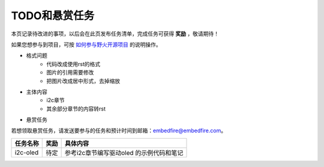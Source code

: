 .. vim: syntax=rst

TODO和悬赏任务
==============

本页记录待改进的事项，以后会在此页发布任务清单，完成任务可获得 **奖励** ，敬请期待！

如果您想参与到项目，可按 `如何参与野火开源项目 <http://contribute.doc.embedfire.com>`_ 的说明操作。


- 格式问题
    - 代码改成使用rst的格式
    - 图片的引用需要修改
    - 把图片改成居中形式，去掉缩放

- 主体内容
    - i2c章节
    - 其余部分章节的内容转rst

- 悬赏任务

若想领取悬赏任务，请发送要参与的任务和预计时间到邮箱：embedfire@embedfire.com。

===================     =================      ========================
任务名称                 奖励                   具体内容
===================     =================      ========================
i2c-oled                 待定                  参考i2c章节编写驱动oled
                                               的示例代码和笔记
===================     =================      ========================


